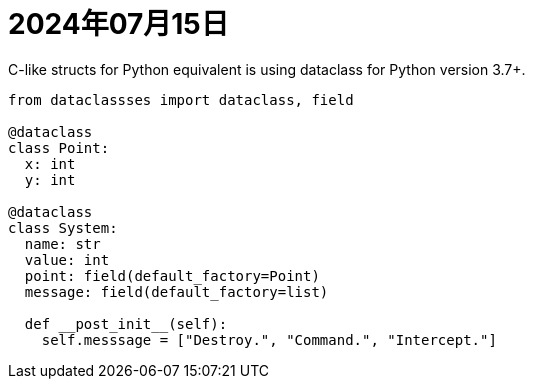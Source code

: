 = 2024年07月15日

C-like structs for Python equivalent is using dataclass for Python version 3.7+.

[,python]
----
from dataclassses import dataclass, field

@dataclass
class Point:
  x: int
  y: int

@dataclass
class System:
  name: str
  value: int
  point: field(default_factory=Point)
  message: field(default_factory=list)

  def __post_init__(self):
    self.messsage = ["Destroy.", "Command.", "Intercept."]
----
